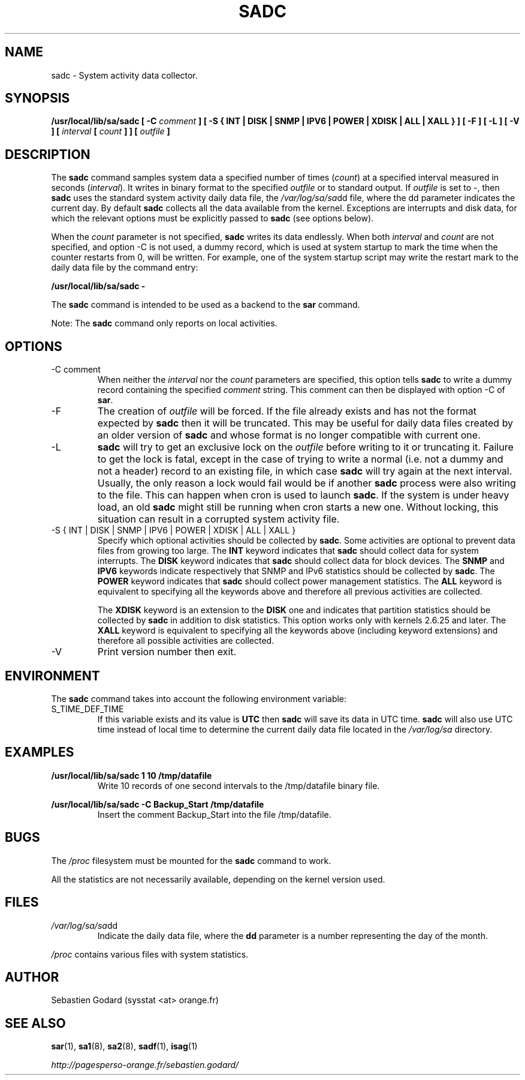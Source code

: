 .TH SADC 8 "MARCH 2009" Linux "Linux User's Manual" -*- nroff -*-
.SH NAME
sadc \- System activity data collector.
.SH SYNOPSIS
.B /usr/local/lib/sa/sadc [ -C
.I comment
.B ] [ -S { INT | DISK | SNMP | IPV6 | POWER | XDISK | ALL | XALL } ] [ -F ] [ -L ] [ -V ] [
.I interval
.B [
.I count
.B ] ] [
.I outfile
.B ]
.SH DESCRIPTION
The
.B sadc
command samples system data a specified number of times
(\fIcount\fR) at a specified interval measured in seconds
(\fIinterval\fR). It writes in binary format to the specified
.I outfile
or to standard output. If
.I outfile
is set to -, then
.B sadc
uses the standard system activity daily data file, the
.IR /var/log/sa/sa dd
file, where the dd parameter indicates the current day.
By default
.B sadc
collects all the data available from the kernel.
Exceptions are interrupts and disk data, for which the
relevant options must be explicitly passed to
.B sadc
(see options below).

When the
.I count
parameter is not specified,
.B sadc
writes its data endlessly.
When both
.I interval
and
.I count
are not specified, and option -C is not used,
a dummy record, which is used at system startup to mark
the time when the counter restarts from 0, will be written.
For example, one of the system startup script may write the restart mark to
the daily data file by the command entry:

.B "/usr/local/lib/sa/sadc -"

The
.B sadc
command is intended to be used as a backend to the
.B sar
command.

Note: The
.B sadc
command only reports on local activities.

.SH OPTIONS
.IP "-C comment"
When neither the
.I interval
nor the
.I count
parameters are specified, this option tells
.B sadc
to write a dummy record containing the specified
.I comment
string.
This comment can then be displayed with option -C of
.BR sar .
.IP -F
The creation of
.I outfile
will be forced. If the file already exists and has not the format expected by
.B sadc
then it will be truncated. This may be useful for daily data files
created by an older version of
.B sadc
and whose format is no longer compatible with current one.
.IP -L
.B sadc
will try to get an exclusive lock on the
.I outfile
before writing to it or truncating it. Failure to get the lock is fatal,
except in the case of trying to write a normal (i.e. not a dummy and not
a header) record to an existing file, in which case
.B sadc
will try again at the next interval. Usually, the only reason a lock
would fail would be if another
.B sadc
process were also writing to the file. This can happen when cron is used
to launch
.BR sadc .
If the system is under heavy load, an old
.B sadc
might still be running when cron starts a new one. Without locking,
this situation can result in a corrupted system activity file.
.IP "-S { INT | DISK | SNMP | IPV6 | POWER | XDISK | ALL | XALL }"
Specify which optional activities should be collected by
.BR sadc .
Some activities are optional to prevent data files from growing too large.
The
.B INT
keyword indicates that
.B sadc
should collect data for system interrupts.
The
.B DISK
keyword indicates that
.B sadc
should collect data for block devices.
The
.B SNMP
and
.B IPV6
keywords indicate respectively that SNMP and IPv6 statistics should be
collected by
.BR sadc .
The
.B POWER
keyword indicates that
.B sadc
should collect power management statistics.
The
.B ALL
keyword is equivalent to specifying all the keywords above and therefore
all previous activities are collected.

The
.B XDISK
keyword is an extension to the
.B DISK
one and indicates that partition statistics should be collected by
.B sadc
in addition to disk statistics. This option works only with kernels 2.6.25
and later.
The
.B XALL
keyword is equivalent to specifying all the keywords above (including
keyword extensions) and therefore all possible activities are collected.
.IP -V
Print version number then exit.

.SH ENVIRONMENT
The
.B sadc
command takes into account the following environment variable:

.IP S_TIME_DEF_TIME
If this variable exists and its value is
.BR UTC
then
.B sadc
will save its data in UTC time.
.B sadc
will also use UTC time instead of local time to determine the current
daily data file located in the
.IR /var/log/sa
directory.
.SH EXAMPLES
.B /usr/local/lib/sa/sadc 1 10 /tmp/datafile
.RS
Write 10 records of one second intervals to the /tmp/datafile binary file.
.RE

.B /usr/local/lib/sa/sadc -C Backup_Start /tmp/datafile
.RS
Insert the comment Backup_Start into the file /tmp/datafile.
.RE
.SH BUGS
The
.I /proc
filesystem must be mounted for the
.B sadc
command to work.

All the statistics are not necessarily available, depending on the kernel version used.
.SH FILES
.IR /var/log/sa/sa dd
.RS
Indicate the daily data file, where the
.B dd
parameter is a number representing the day of the month.

.RE
.IR /proc
contains various files with system statistics.
.SH AUTHOR
Sebastien Godard (sysstat <at> orange.fr)
.SH SEE ALSO
.BR sar (1),
.BR sa1 (8),
.BR sa2 (8),
.BR sadf (1),
.BR isag (1)

.I http://pagesperso-orange.fr/sebastien.godard/
